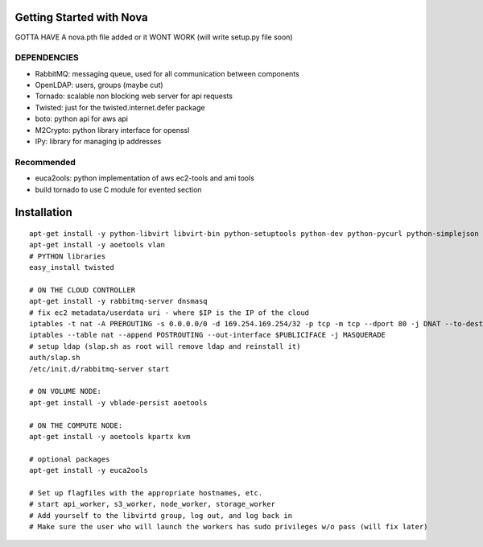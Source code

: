 Getting Started with Nova
=========================


GOTTA HAVE A nova.pth file added or it WONT WORK (will write setup.py file soon)

DEPENDENCIES
------------

* RabbitMQ: messaging queue, used for all communication between components
* OpenLDAP: users, groups (maybe cut)
* Tornado: scalable non blocking web server for api requests
* Twisted: just for the twisted.internet.defer package
* boto: python api for aws api
* M2Crypto: python library interface for openssl
* IPy: library for managing ip addresses

Recommended
-----------------
* euca2ools: python implementation of aws ec2-tools and ami tools
* build tornado to use C module for evented section


Installation
============
::

    apt-get install -y python-libvirt libvirt-bin python-setuptools python-dev python-pycurl python-simplejson python-m2crypto
    apt-get install -y aoetools vlan                       
    # PYTHON libraries        
    easy_install twisted        

    # ON THE CLOUD CONTROLLER
    apt-get install -y rabbitmq-server dnsmasq      
    # fix ec2 metadata/userdata uri - where $IP is the IP of the cloud
    iptables -t nat -A PREROUTING -s 0.0.0.0/0 -d 169.254.169.254/32 -p tcp -m tcp --dport 80 -j DNAT --to-destination $IP:8773
    iptables --table nat --append POSTROUTING --out-interface $PUBLICIFACE -j MASQUERADE     
    # setup ldap (slap.sh as root will remove ldap and reinstall it)   
    auth/slap.sh     
    /etc/init.d/rabbitmq-server start

    # ON VOLUME NODE:
    apt-get install -y vblade-persist aoetools

    # ON THE COMPUTE NODE:
    apt-get install -y aoetools kpartx kvm

    # optional packages
    apt-get install -y euca2ools 
                                   
    # Set up flagfiles with the appropriate hostnames, etc.                                     
    # start api_worker, s3_worker, node_worker, storage_worker
    # Add yourself to the libvirtd group, log out, and log back in
    # Make sure the user who will launch the workers has sudo privileges w/o pass (will fix later)           
